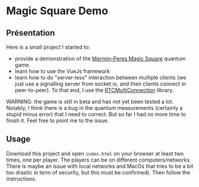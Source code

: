 * Magic Square Demo

** Présentation
   
Here is a small project I started to:
- provide a demonstration of the [[https://en.wikipedia.org/wiki/Quantum_pseudo-telepathy#The_Mermin%E2%80%93Peres_magic_square_game][Mermin–Peres Magic Square]] quantum game.
- learn how to use the VueJs framework
- learn how to do "server-less" interaction between multiple clients (we just use a signalling server from socket.io, and then clients connect in peer-to-peer). To that end, I use the [[https://github.com/muaz-khan/RTCMultiConnection][RTCMultiConnection]] library.

WARNING: the game is still in beta and has not yet been tested a lot. Notably, I think there is a bug in the quantum measurements (certainly a stupid minus error) that I need to correct. But so far I had no more time to finish it. Feel free to point me to the issue.

** Usage

Download this project and open ~index.html~ on your browser at least two times, one per player. The players can be on different computers/networks. There is maybe an issue with local networks and MacOs that tries to be a bit too drastic in term of security, but this must be confirmed). Then follow the instructions.
    
